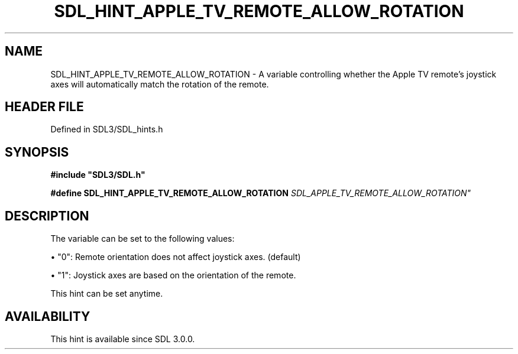 .\" This manpage content is licensed under Creative Commons
.\"  Attribution 4.0 International (CC BY 4.0)
.\"   https://creativecommons.org/licenses/by/4.0/
.\" This manpage was generated from SDL's wiki page for SDL_HINT_APPLE_TV_REMOTE_ALLOW_ROTATION:
.\"   https://wiki.libsdl.org/SDL_HINT_APPLE_TV_REMOTE_ALLOW_ROTATION
.\" Generated with SDL/build-scripts/wikiheaders.pl
.\"  revision SDL-prerelease-3.1.1-227-gd42d66149
.\" Please report issues in this manpage's content at:
.\"   https://github.com/libsdl-org/sdlwiki/issues/new
.\" Please report issues in the generation of this manpage from the wiki at:
.\"   https://github.com/libsdl-org/SDL/issues/new?title=Misgenerated%20manpage%20for%20SDL_HINT_APPLE_TV_REMOTE_ALLOW_ROTATION
.\" SDL can be found at https://libsdl.org/
.de URL
\$2 \(laURL: \$1 \(ra\$3
..
.if \n[.g] .mso www.tmac
.TH SDL_HINT_APPLE_TV_REMOTE_ALLOW_ROTATION 3 "SDL 3.1.1" "SDL" "SDL3 FUNCTIONS"
.SH NAME
SDL_HINT_APPLE_TV_REMOTE_ALLOW_ROTATION \- A variable controlling whether the Apple TV remote's joystick axes will automatically match the rotation of the remote\[char46]
.SH HEADER FILE
Defined in SDL3/SDL_hints\[char46]h

.SH SYNOPSIS
.nf
.B #include \(dqSDL3/SDL.h\(dq
.PP
.BI "#define SDL_HINT_APPLE_TV_REMOTE_ALLOW_ROTATION "SDL_APPLE_TV_REMOTE_ALLOW_ROTATION"
.fi
.SH DESCRIPTION
The variable can be set to the following values:


\(bu "0": Remote orientation does not affect joystick axes\[char46] (default)

\(bu "1": Joystick axes are based on the orientation of the remote\[char46]

This hint can be set anytime\[char46]

.SH AVAILABILITY
This hint is available since SDL 3\[char46]0\[char46]0\[char46]

